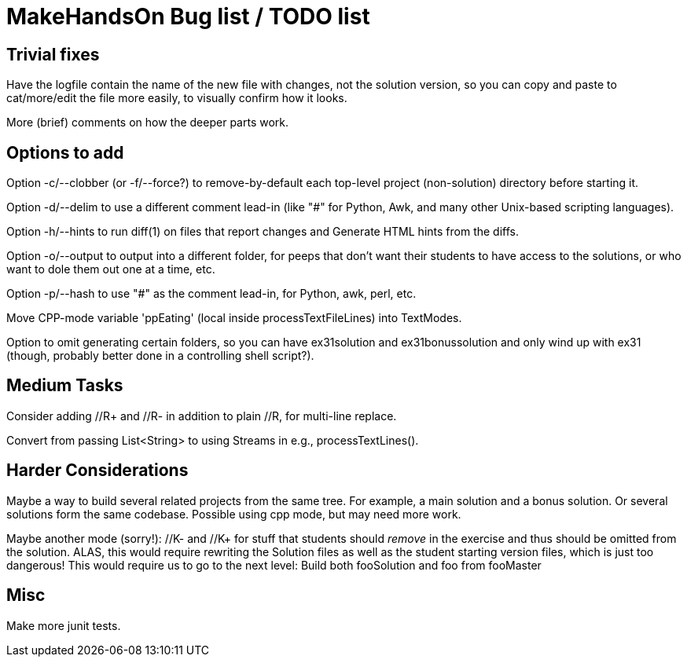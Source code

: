 = MakeHandsOn Bug list / TODO list

== Trivial fixes

Have the logfile contain the name of the new file with changes, not the solution version, so you can
copy and paste to cat/more/edit the file more easily, to visually confirm how it looks.

More (brief) comments on how the deeper parts work.

== Options to add

Option -c/--clobber (or -f/--force?) to remove-by-default each top-level project (non-solution) directory before starting it.

Option -d/--delim to use a different comment lead-in (like "#" for Python, Awk, and many other Unix-based scripting languages).

Option -h/--hints to run diff(1) on files that report changes and Generate HTML hints from the diffs.

Option -o/--output to output into a different folder, for peeps that don't want their students to
have access to the solutions, or who want to dole them out one at a time, etc.

Option -p/--hash to use "#" as the comment lead-in, for Python, awk, perl, etc.

Move CPP-mode variable 'ppEating' (local inside processTextFileLines) into TextModes.

Option to omit generating certain folders, so you can have ex31solution and ex31bonussolution and only
wind up with ex31 (though, probably better done in a controlling shell script?).

== Medium Tasks

Consider adding //R+ and //R- in addition to plain //R, for multi-line replace.

Convert from passing List<String> to using Streams in e.g., processTextLines().

== Harder Considerations

Maybe a way to build several related projects from the same tree.
For example, a main solution and a bonus solution.
Or several solutions form the same codebase.
Possible using cpp mode, but may need more work.

Maybe another mode (sorry!): //K- and //K+ for stuff that students should _remove_ in the exercise
and thus should be omitted from the solution. ALAS, this would require rewriting the 
Solution files as well as the student starting version files, which is just too dangerous!
This would require us to go to the next level: Build both fooSolution and foo from fooMaster

== Misc

Make more junit tests.

